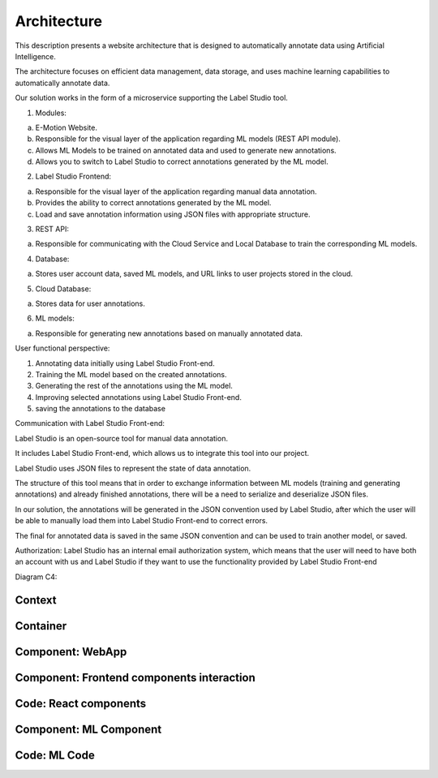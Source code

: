 Architecture
============
This description presents a website architecture that is designed to automatically annotate data using Artificial Intelligence.

The architecture focuses on efficient data management, data storage, and uses machine learning capabilities to automatically annotate data.

Our solution works in the form of a microservice supporting the Label Studio tool.


1. Modules:

a. E-Motion Website.

b. Responsible for the visual layer of the application regarding ML models (REST API module).

c. Allows ML Models to be trained on annotated data and used to generate new annotations.

d. Allows you to switch to Label Studio to correct annotations generated by the ML model.


2. Label Studio Frontend:

a. Responsible for the visual layer of the application regarding manual data annotation.

b. Provides the ability to correct annotations generated by the ML model.

c. Load and save annotation information using JSON files with appropriate structure.


3. REST API:

a. Responsible for communicating with the Cloud Service and Local Database to train the corresponding ML models.


4. Database:

a. Stores user account data, saved ML models, and URL links to user projects stored in the cloud.


5. Cloud Database:

a. Stores data for user annotations.

6. ML models:

a. Responsible for generating new annotations based on manually annotated data.


User functional perspective:

1. Annotating data initially using Label Studio Front-end.

2. Training the ML model based on the created annotations.

3. Generating the rest of the annotations using the ML model.

4. Improving selected annotations using Label Studio Front-end.

5. saving the annotations to the database


Communication with Label Studio Front-end:

Label Studio is an open-source tool for manual data annotation.

It includes Label Studio Front-end, which allows us to integrate this tool into our project.

Label Studio uses JSON files to represent the state of data annotation.

The structure of this tool means that in order to exchange information between ML models (training and generating annotations) and already finished annotations, there will be a need to serialize and deserialize JSON files.

In our solution, the annotations will be generated in the JSON convention used by Label Studio, after which the user will be able to manually load them into Label Studio Front-end to correct errors.

The final for annotated data is saved in the same JSON convention and can be used to train another model, or saved.



Authorization:
Label Studio has an internal email authorization system, which means that the user will need to have both an account with us and Label Studio if they want to use the functionality provided by Label Studio Front-end


Diagram C4:

Context
------------------------------------------
.. image:: images/Context.png
    :width: 600

Container
------------------------------------------
.. image:: images/Container.png
    :width: 600

Component: WebApp
-------------------------------------
.. image:: images/Component_WepApp.png
    :width: 600

Component: Frontend components interaction
------------------------------------------
.. image:: images/frontend_uml_activity.png
    :width: 600

Code: React components
------------------------------------------
.. image:: images/frontend_uml_class.png
    :width: 600

Component: ML Component
------------------------------------------
.. image:: images/ml_component.png
    :width: 600

Code: ML Code
------------------------------------------
.. image:: images/ml_uml.png
    :width: 600